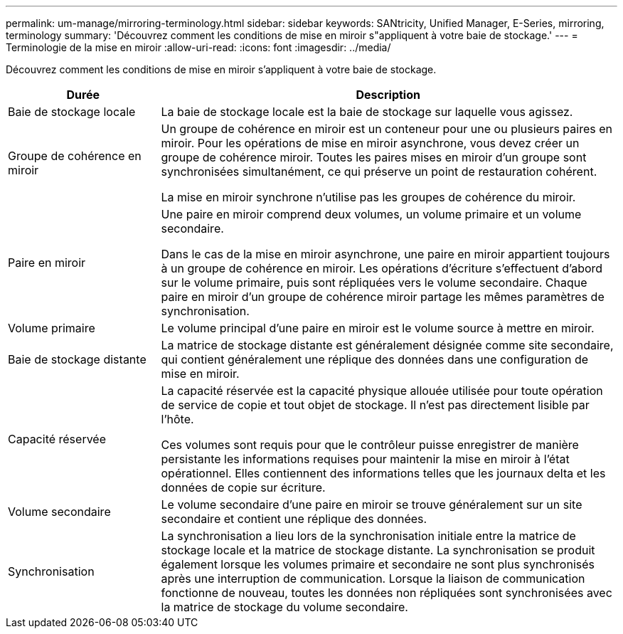 ---
permalink: um-manage/mirroring-terminology.html 
sidebar: sidebar 
keywords: SANtricity, Unified Manager, E-Series, mirroring, terminology 
summary: 'Découvrez comment les conditions de mise en miroir s"appliquent à votre baie de stockage.' 
---
= Terminologie de la mise en miroir
:allow-uri-read: 
:icons: font
:imagesdir: ../media/


[role="lead"]
Découvrez comment les conditions de mise en miroir s'appliquent à votre baie de stockage.

[cols="25h,~"]
|===
| Durée | Description 


 a| 
Baie de stockage locale
 a| 
La baie de stockage locale est la baie de stockage sur laquelle vous agissez.



 a| 
Groupe de cohérence en miroir
 a| 
Un groupe de cohérence en miroir est un conteneur pour une ou plusieurs paires en miroir. Pour les opérations de mise en miroir asynchrone, vous devez créer un groupe de cohérence miroir. Toutes les paires mises en miroir d'un groupe sont synchronisées simultanément, ce qui préserve un point de restauration cohérent.

La mise en miroir synchrone n'utilise pas les groupes de cohérence du miroir.



 a| 
Paire en miroir
 a| 
Une paire en miroir comprend deux volumes, un volume primaire et un volume secondaire.

Dans le cas de la mise en miroir asynchrone, une paire en miroir appartient toujours à un groupe de cohérence en miroir. Les opérations d'écriture s'effectuent d'abord sur le volume primaire, puis sont répliquées vers le volume secondaire. Chaque paire en miroir d'un groupe de cohérence miroir partage les mêmes paramètres de synchronisation.



 a| 
Volume primaire
 a| 
Le volume principal d'une paire en miroir est le volume source à mettre en miroir.



 a| 
Baie de stockage distante
 a| 
La matrice de stockage distante est généralement désignée comme site secondaire, qui contient généralement une réplique des données dans une configuration de mise en miroir.



 a| 
Capacité réservée
 a| 
La capacité réservée est la capacité physique allouée utilisée pour toute opération de service de copie et tout objet de stockage. Il n'est pas directement lisible par l'hôte.

Ces volumes sont requis pour que le contrôleur puisse enregistrer de manière persistante les informations requises pour maintenir la mise en miroir à l'état opérationnel. Elles contiennent des informations telles que les journaux delta et les données de copie sur écriture.



 a| 
Volume secondaire
 a| 
Le volume secondaire d'une paire en miroir se trouve généralement sur un site secondaire et contient une réplique des données.



 a| 
Synchronisation
 a| 
La synchronisation a lieu lors de la synchronisation initiale entre la matrice de stockage locale et la matrice de stockage distante. La synchronisation se produit également lorsque les volumes primaire et secondaire ne sont plus synchronisés après une interruption de communication. Lorsque la liaison de communication fonctionne de nouveau, toutes les données non répliquées sont synchronisées avec la matrice de stockage du volume secondaire.

|===
